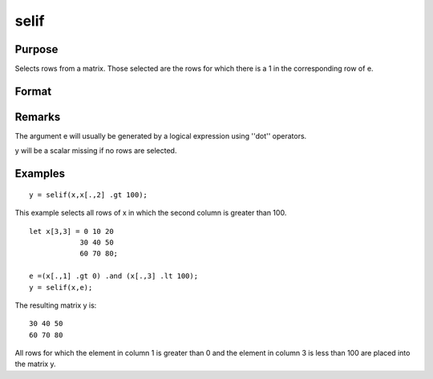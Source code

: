 
selif
==============================================

Purpose
----------------
Selects rows from a matrix. Those selected are the rows for which
there is a 1 in the corresponding row of  e.

Format
----------------
.. function:: selif(x, e)

    :param x: 
    :type x: NxK matrix or string array

    :param e: 
    :type e: Nx1 vector of 1's and 0's

    :returns: y (*MxK matrix or string array*) consisting of the rows of x for
        which there is a 1 in the corresponding row of  e.

Remarks
-------

The argument e will usually be generated by a logical expression using
''dot'' operators.

y will be a scalar missing if no rows are selected.


Examples
----------------

::

    y = selif(x,x[.,2] .gt 100);

This example selects all rows of x in which the second column is
greater than 100.

::

    let x[3,3] = 0 10 20
                30 40 50
                60 70 80;
    
    e =(x[.,1] .gt 0) .and (x[.,3] .lt 100);
    y = selif(x,e);

The resulting matrix y is:

::

    30 40 50
    60 70 80

All rows for which the element in column 1 is greater than 0 and the
element in column 3 is less than 100 are placed into the matrix y.

.. seealso:: Functions :func:`delif`, :func:`scalmiss`
